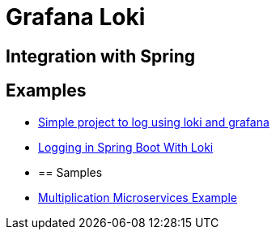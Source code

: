 = Grafana Loki
:figures: 13-logging/servers/loki

== Integration with Spring

== Examples

* https://github.com/spring-kb/logging-spring-loki-grafana[Simple project to log using loki and grafana]
* https://github.com/spring-kb/logging-baeldung-spring-boot-loki-grafana[Logging in Spring Boot With Loki]
* {blank}
+
== Samples
* https://github.com/books-java/Learn-Microservices-with-Spring-Boot-3[Multiplication Microservices Example]
